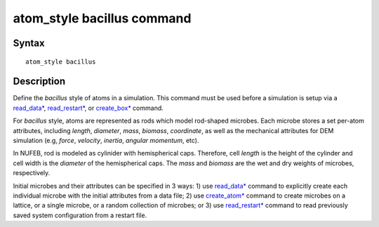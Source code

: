.. index:: atom_style bacillus

atom_style bacillus command
============================

Syntax
""""""

.. parsed-literal::

    atom_style bacillus

Description
""""""""""""""

Define the *bacillus* style of atoms in a simulation. 
This command must be used before a simulation is setup via a 
`read_data* <https://docs.lammps.org/read_data.html>`_, 
`read_restart* <https://docs.lammps.org/read_restart.html>`_, or
`create_box* <https://docs.lammps.org/create_box.html>`_ command.

.. image:: images/rod.png
   :scale: 30% 
   :align: center
   
For *bacillus* style, atoms are represented as rods which model
rod-shaped microbes. 
Each microbe stores a set per-atom attributes, 
including *length*, *diameter*, *mass*, *biomass*, *coordinate*,
as well as the mechanical attributes for DEM simulation 
(e.g, *force*, *velocity*, *inertia*, *angular momentum*, etc).
 
In NUFEB, rod is modeled as cylinider with hemispherical caps. 
Therefore, cell *length* is the height of the cylinder and 
cell width is the *diameter* of the hemispherical caps.
The *mass* and *biomass* are the wet and dry weights of microbes, respectively. 

Initial microbes and their attributes can be specified in 3 ways: 
1) use `read_data* <https://docs.lammps.org/read_data.html>`_ command to 
explicitly create each individual microbe with the initial attributes from a data file;
2) use `create_atom* <https://docs.lammps.org/create_atom.html>`_ command
to create microbes on a lattice, or a single microbe, or a random collection of microbes;
or 3) use `read_restart* <https://docs.lammps.org/read_restart.html>`_ command to read 
previously saved system configuration from a restart file.
